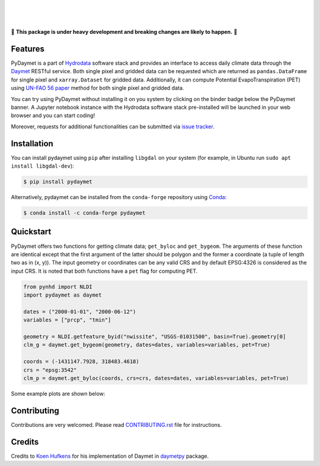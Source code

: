 .. image:: https://raw.githubusercontent.com/cheginit/hydrodata/develop/docs/_static/pydaymet_logo.png
    :target: https://github.com/cheginit/pydaymet
    :align: center

|

.. image:: https://img.shields.io/pypi/v/pydaymet.svg
    :target: https://pypi.python.org/pypi/pydaymet
    :alt: PyPi

.. image:: https://img.shields.io/conda/vn/conda-forge/pydaymet.svg
    :target: https://anaconda.org/conda-forge/pydaymet
    :alt: Conda Version

.. image:: https://codecov.io/gh/cheginit/pydaymet/branch/master/graph/badge.svg
    :target: https://codecov.io/gh/cheginit/pydaymet
    :alt: CodeCov

.. image:: https://github.com/cheginit/pydaymet/workflows/build/badge.svg
    :target: https://github.com/cheginit/pydaymet/workflows/build
    :alt: Github Actions

.. image:: https://mybinder.org/badge_logo.svg
    :target: https://mybinder.org/v2/gh/cheginit/hydrodata/develop
    :alt: Binder

|

.. image:: https://www.codefactor.io/repository/github/cheginit/pydaymet/badge
   :target: https://www.codefactor.io/repository/github/cheginit/pydaymet
   :alt: CodeFactor

.. image:: https://img.shields.io/badge/code%20style-black-000000.svg
    :target: https://github.com/psf/black
    :alt: black

.. image:: https://img.shields.io/badge/pre--commit-enabled-brightgreen?logo=pre-commit&logoColor=white
    :target: https://github.com/pre-commit/pre-commit
    :alt: pre-commit

|

🚨 **This package is under heavy development and breaking changes are likely to happen.** 🚨

Features
--------

PyDaymet is a part of `Hydrodata <https://github.com/cheginit/hydrodata>`__ software stack
and provides an interface to access daily climate data through the
`Daymet <https://daymet.ornl.gov/>`__ RESTful service. Both single pixel and gridded data
can be requested which are returned as ``pandas.DataFrame`` for single pixel and
``xarray.Dataset`` for gridded data. Additionally, it can compute Potential EvapoTranspiration
(PET) using `UN-FAO 56 paper <http://www.fao.org/docrep/X0490E/X0490E00.htm>`__
method for both single pixel and gridded data.


You can try using PyDaymet without installing it on you system by clicking on the binder badge
below the PyDaymet banner. A Jupyter notebook instance with the Hydrodata software stack
pre-installed will be launched in your web browser and you can start coding!

Moreover, requests for additional functionalities can be submitted via
`issue tracker <https://github.com/cheginit/pydaymet/issues>`__.

Installation
------------

You can install pydaymet using ``pip`` after installing ``libgdal`` on your system
(for example, in Ubuntu run ``sudo apt install libgdal-dev``):

.. code-block:: console

    $ pip install pydaymet

Alternatively, pydaymet can be installed from the ``conda-forge`` repository
using `Conda <https://docs.conda.io/en/latest/>`__:

.. code-block:: console

    $ conda install -c conda-forge pydaymet

Quickstart
----------

PyDaymet offers two functions for getting climate data; ``get_byloc`` and ``get_bygeom``.
The arguments of these function are identical except that the first argument of the latter
should be polygon and the former a coordinate (a tuple of length two as in (x, y)). The input
geometry or coordinates can be any valid CRS and by default EPSG:4326 is considered as the
input CRS. It is noted that both functions have a ``pet`` flag for computing PET.

.. code-block:: python

    from pynhd import NLDI
    import pydaymet as daymet

    dates = ("2000-01-01", "2000-06-12")
    variables = ["prcp", "tmin"]

    geometry = NLDI.getfeature_byid("nwissite", "USGS-01031500", basin=True).geometry[0]
    clm_g = daymet.get_bygeom(geometry, dates=dates, variables=variables, pet=True)

    coords = (-1431147.7928, 318483.4618)
    crs = "epsg:3542"
    clm_p = daymet.get_byloc(coords, crs=crs, dates=dates, variables=variables, pet=True)

Some example plots are shown below:

.. image:: https://raw.githubusercontent.com/cheginit/hydrodata/develop/docs/_static/example_plots_pydaymet.png
    :target: https://raw.githubusercontent.com/cheginit/hydrodata/develop/docs/_static/example_plots_pydaymet.png
    :width: 600
    :align: center

Contributing
------------

Contributions are very welcomed. Please read
`CONTRIBUTING.rst <https://github.com/cheginit/pygeoogc/blob/master/CONTRIBUTING.rst>`__
file for instructions.

Credits
-------
Credits to `Koen Hufkens <https://github.com/khufkens>`__ for his implementation of
Daymet in `daymetpy <https://github.com/bluegreen-labs/daymetpy>`__ package.
